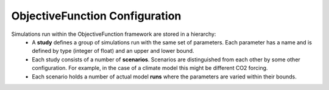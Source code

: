 ObjectiveFunction Configuration
===============================

Simulations run within the ObjectiveFunction framework are stored in a hierarchy:
 * A **study** defines a group of simulations run with the same set of parameters. Each parameter has a name and is defined by type (integer of float) and an upper and lower bound. 
 * Each study consists of a number of **scenarios**. Scenarios are distinguished from each other by some other configuration. For example, in the case of a climate model this might be different CO2 forcing.
 * Each scenario holds a number of actual model **runs** where the parameters are varied within their bounds.
